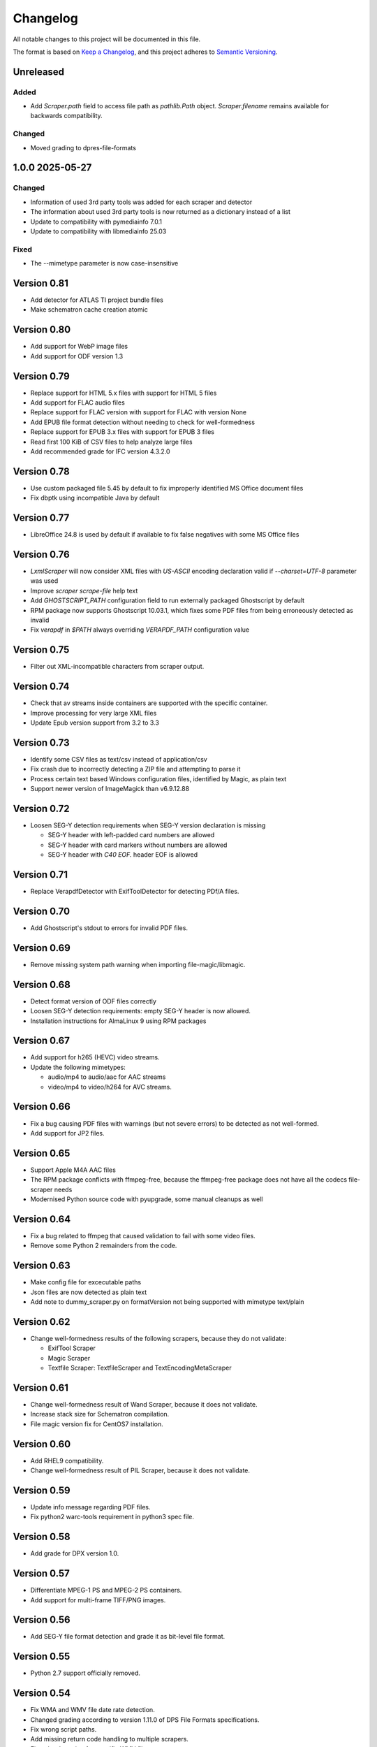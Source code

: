 Changelog
=========
All notable changes to this project will be documented in this file.

The format is based on `Keep a Changelog <https://keepachangelog.com/en/1.1.0/>`__,
and this project adheres to `Semantic Versioning <(https://semver.org/spec/v2.0.0.html>`__.

Unreleased
----------

Added
~~~~~
- Add `Scraper.path` field to access file path as `pathlib.Path` object. `Scraper.filename` remains available for backwards compatibility.

Changed
~~~~~~~
- Moved grading to dpres-file-formats

1.0.0 2025-05-27
----------------

Changed
~~~~~~~
- Information of used 3rd party tools was added for each scraper and detector
- The information about used 3rd party tools is now returned as a dictionary instead of a list
- Update to compatibility with pymediainfo 7.0.1
- Update to compatibility with libmediainfo 25.03

Fixed
~~~~~
- The --mimetype parameter is now case-insensitive

Version 0.81
------------

- Add detector for ATLAS TI project bundle files
- Make schematron cache creation atomic

Version 0.80
------------

- Add support for WebP image files
- Add support for ODF version 1.3

Version 0.79
------------

- Replace support for HTML 5.x files with support for HTML 5 files
- Add support for FLAC audio files
- Replace support for FLAC version with support for FLAC with version None
- Add EPUB file format detection without needing to check for well-formedness
- Replace support for EPUB 3.x files with support for EPUB 3 files
- Read first 100 KiB of CSV files to help analyze large files
- Add recommended grade for IFC version 4.3.2.0

Version 0.78
------------

- Use custom packaged file 5.45 by default to fix improperly identified MS Office document files
- Fix dbptk using incompatible Java by default

Version 0.77
------------

- LibreOffice 24.8 is used by default if available to fix false negatives with some MS Office files

Version 0.76
------------

- `LxmlScraper` will now consider XML files with `US-ASCII` encoding declaration valid if `--charset=UTF-8` parameter was used
- Improve `scraper scrape-file` help text
- Add `GHOSTSCRIPT_PATH` configuration field to run externally packaged Ghostscript by default
- RPM package now supports Ghostscript 10.03.1, which fixes some PDF files from being erroneously detected as invalid
- Fix `verapdf` in `$PATH` always overriding `VERAPDF_PATH` configuration value

Version 0.75
------------

- Filter out XML-incompatible characters from scraper output.

Version 0.74
------------

- Check that av streams inside containers are supported with the specific container.
- Improve processing for very large XML files
- Update Epub version support from 3.2 to 3.3

Version 0.73
-------------

- Identify some CSV files as text/csv instead of application/csv
- Fix crash due to incorrectly detecting a ZIP file and attempting to parse it
- Process certain text based Windows configuration files, identified by Magic, as plain text
- Support newer version of ImageMagick than v6.9.12.88

Version 0.72
------------

- Loosen SEG-Y detection requirements when SEG-Y version declaration is missing

  - SEG-Y header with left-padded card numbers are allowed
  - SEG-Y header with card markers without numbers are allowed
  - SEG-Y header with `C40 EOF.` header EOF is allowed

Version 0.71
------------

- Replace VerapdfDetector with ExifToolDetector for detecting PDf/A files.

Version 0.70
------------

- Add Ghostscript's stdout to errors for invalid PDF files.


Version 0.69
------------

- Remove missing system path warning when importing file-magic/libmagic.

Version 0.68
------------

- Detect format version of ODF files correctly
- Loosen SEG-Y detection requirements: empty SEG-Y header is now allowed.
- Installation instructions for AlmaLinux 9 using RPM packages

Version 0.67
------------

- Add support for h265 (HEVC) video streams.
- Update the following mimetypes:

  - audio/mp4 to audio/aac for AAC streams
  - video/mp4 to video/h264 for AVC streams.

Version 0.66
------------
- Fix a bug causing PDF files with warnings (but not severe errors) to be detected as not well-formed.
- Add support for JP2 files.

Version 0.65
------------

- Support Apple M4A AAC files
- The RPM package conflicts with ffmpeg-free, because the ffmpeg-free package
  does not have all the codecs file-scraper needs
- Modernised Python source code with pyupgrade, some manual cleanups as well

Version 0.64
------------

- Fix a bug related to ffmpeg that caused validation to fail with some video files.
- Remove some Python 2 remainders from the code.

Version 0.63
------------

- Make config file for excecutable paths
- Json files are now detected as plain text
- Add note to dummy_scraper.py on formatVersion not being supported with mimetype text/plain

Version 0.62
------------

- Change well-formedness results of the following scrapers, because they do not validate:

  - ExifTool Scraper
  - Magic Scraper
  - Textfile Scraper: TextfileScraper and TextEncodingMetaScraper

Version 0.61
------------

- Change well-formedness result of Wand Scraper, because it does not validate.
- Increase stack size for Schematron compilation.
- File magic version fix for CentOS7 installation.

Version 0.60
------------

- Add RHEL9 compatibility.
- Change well-formedness result of PIL Scraper, because it does not validate.

Version 0.59
------------

- Update info message regarding PDF files.
- Fix python2 warc-tools requirement in python3 spec file.

Version 0.58
------------

- Add grade for DPX version 1.0.

Version 0.57
------------

- Differentiate MPEG-1 PS and MPEG-2 PS containers.
- Add support for multi-frame TIFF/PNG images.

Version 0.56
------------

- Add SEG-Y file format detection and grade it as bit-level file format.

Version 0.55
------------

- Python 2.7 support officially removed.

Version 0.54
------------

- Fix WMA and WMV file date rate detection.
- Changed grading according to version 1.11.0 of DPS File Formats
  specifications.
- Fix wrong script paths.
- Add missing return code handling to multiple scrapers.
- Fix color detection for specific WMV files.

Version 0.53
------------

- Add support for SIARD file format.
- Add support for WMA and WMV file formats.
- Fix issue where FFmpeg was run even though file format well-formed check was
  skipped.

Version 0.52
------------

- Add support for AIFF file format.

Version 0.51
------------

- Add support for DNG file format versions 1.1 and 1.2.

Version 0.49-0.50
-----------------

- Pin file-magic version 0.4.0 or less since newer version requires a newer
  libmagic than CentOS 7 ships by default.

Version 0.48
------------

- Make scraper functional with veraPDF older than 1.18. In older versions, ``.pdf``
  file extension is required for the PDF files.
- Fix veraPDF command similar to JHOVE command.
- Handle possible errors found in file format detection properly.
- Allow wand to deliver EXIF version as ASCII codes or plain text.

Version 0.47
------------

- Add test case for file-5.30 recursion bug

Version 0.46
------------

- Improve LxmlScraper's error handling.

Version 0.45
------------

- Fix scraper not being able to scrape PDF files that do not have ``.pdf`` file
  extension. This requires veraPDF 1.18 or newer.

Version 0.44
------------

- Update installation guide for Python 3.6 in README.rst.
- Add DNG file format support.
- Fix DV file format detection.
- Update requirements in setup file.

Version 0.43
------------

- Add MPEG-4 version 2 (ISO/IEC 14496-14) video container support.

Version 0.42
------------

- Add support for JHove 1.24.1.
- Fix bug in quicktime identification.
- Add EPUB support to file scraper.

Version 0.41
------------

- Fix bug caused by wand trying to UTF-8 decode latin-1 Exif field values.
  WandScraper will not try to handle Exif field values that it does not use.

Version 0.40
------------

- Changed grading according to version 1.10.0 of DPS File Formats
  specifications
- Changed the name ``ContainerGrader`` to a more precise
  ``ContainerStreamsGrader``
- Addeed quote character support for CSV files.

Version 0.39
------------

- Update version number in file_scraper/__init__.py

Version 0.38
------------

- Fix bug in detecting missing files when mimetype option was given

Version 0.37
------------

- Use LibreOffice 7.2 to scrape MS Office formats. This fixes stuck processes
  with certain MS Excel files.

Version 0.35-0.36
-----------------

- Minor fix in e2e tests.

Version 0.34
------------

- Changes in PDF scraping:

  - Both JHove and Ghostscript are now run for all PDF files, but the scraping
    results are ignored if the file is not supported by the tool.
  - Added PDF root version reporting to JHove scraper output

- Select Python 2/3 version of dpx-validator depending on the current
  environment.
- Added grades for files into the scraper output. The grade defines
  whether a file is recommended or suitable for digital preservation.
- Well-formed result is unknown for non-supported file or stream formats.
- MIME type is (usually) given even if there is no scraper implementation.
- Added ProRes grading as bit-level format with recommended format.
- Added video/avi support.

Version 0.33
------------

- Unknown text encodings are processed without failing
- Forbidden characters set is expanded for ISO-8859-15 charsets
- Better handling of local XML schema file paths

Version 0.32
------------

- Fix PDF version detection
- Remove ARC file format support
- Update PRONOM codes for file formats
- Handle conflicts between scraper results in a new scraper
- Update MS Office version handling

Version 0.31
------------

- Build el7 python3 rpms
- Fix scraper CLI in python3

Version 0.30
------------

- Filter out unicode normalization warnings

Version 0.29
------------

- Fix illegal control characters being printed in scraper error messages
- Minor fixes related to schema cleanup

Version 0.28
------------

- Fix accidental set-type value

Version 0.27
------------

- Build el8 rpms
- Fix Fido caching bug

Version 0.26
------------

- Support for JPEG/EXIF files with older file magic library, tested with 5.11

Version 0.25
------------

- Support validation of XML files with relative path to local schemas

Version 0.24
------------

- Increase maximum CSV field size

Version 0.23
------------

- Fix colorspace value handling and add support for ICC profile name
- Remove JPEG2000 from AVI and AVC/AAC from MPEG-1/2 PS to meet the current specifications
- Support newer version of veraPDF

Version 0.22
------------

- FLAC stream support for Matroska videos added
- MIME type update for LPCM streams
- Wand memory leaking issues fixed
- Filter unnecessary v.Nu warnings related to HTML5 validation
- Distinguish JP2 and JPX files

Version 0.21
------------

- Add command-line interface

Version 0.20
------------

- Add key to info dict to contain used tools in scraping
- Minor bugfix related to unavailabe file format version

Version 0.19
------------

- Raise maximum image size for PIL
- Add support for images with grayscale+alpha channels

Version 0.18
------------

- Changed Wand and ImageMagick error messages have been updated to tests.

Version 0.17
------------

- Exif version is extracted from JPEG metadata using Python Wand module. JFIF version is extracted with file-scraper's magiclib module. Exif version for a JPEG file consists of four bytes of ASCII values representing eg. '0221' which is interpreted as 2.2.1, conforming to `the Finnish national digital preservation service specification for file formats`__.


__ https://urn.fi/urn:nbn:fi-fe2020100578095
